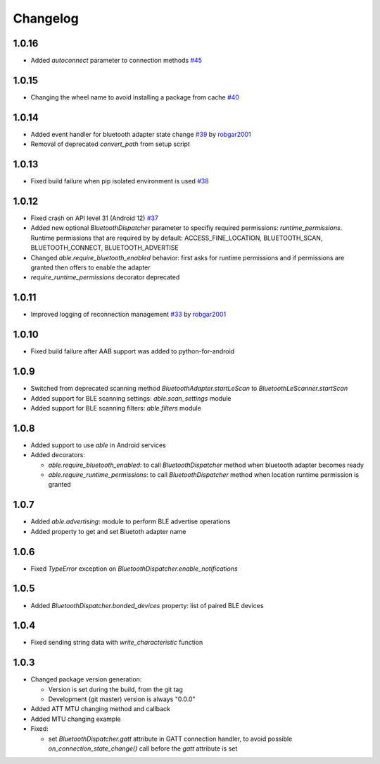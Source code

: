 Changelog
=========

1.0.16
------

* Added `autoconnect` parameter to connection methods
  `#45 <https://github.com/b3b/able/issues/45>`_

1.0.15
------

* Changing the wheel name to avoid installing a package from cache
  `#40 <https://github.com/b3b/able/issues/40>`_

1.0.14
------

* Added event handler for bluetooth adapter state change
  `#39 <https://github.com/b3b/able/pull/39>`_ by `robgar2001 <https://github.com/robgar2001>`_
* Removal of deprecated `convert_path` from setup script

1.0.13
------

* Fixed build failure when pip isolated environment is used `#38 <https://github.com/b3b/able/issues/38>`_

1.0.12
------

* Fixed crash on API level 31 (Android 12) `#37 <https://github.com/b3b/able/issues/37>`_
* Added new optional `BluetoothDispatcher` parameter to specifiy required permissions: `runtime_permissions`.
  Runtime permissions that are required by by default:
  ACCESS_FINE_LOCATION, BLUETOOTH_SCAN, BLUETOOTH_CONNECT, BLUETOOTH_ADVERTISE
* Changed `able.require_bluetooth_enabled` behavior: first asks for runtime permissions
  and if permissions are granted then offers to enable the adapter
* `require_runtime_permissions` decorator deprecated

1.0.11
------

* Improved logging of reconnection management
  `#33 <https://github.com/b3b/able/pull/33>`_ by `robgar2001 <https://github.com/robgar2001>`_

1.0.10
------

* Fixed build failure after AAB support was added to python-for-android

1.0.9
-----

* Switched from deprecated scanning method `BluetoothAdapter.startLeScan` to `BluetoothLeScanner.startScan`
* Added support for BLE scanning settings: `able.scan_settings` module
* Added support for BLE scanning filters: `able.filters` module


1.0.8
-----

* Added support to use `able` in Android services
* Added decorators:

  - `able.require_bluetooth_enabled`: to call `BluetoothDispatcher` method when bluetooth adapter becomes ready
  - `able.require_runtime_permissions`:  to call `BluetoothDispatcher` method when location runtime permission is granted


1.0.7
-----

* Added `able.advertising`: module to perform BLE advertise operations
* Added property to get and set Bluetoth adapter name


1.0.6
-----

* Fixed `TypeError` exception on `BluetoothDispatcher.enable_notifications`


1.0.5
-----

* Added `BluetoothDispatcher.bonded_devices` property: list of paired BLE devices

1.0.4
-----

* Fixed sending string data with `write_characteristic` function

1.0.3
-----

* Changed package version generation:

  - Version is set during the build, from the git tag
  - Development (git master) version is always "0.0.0"
* Added ATT MTU changing method and callback
* Added MTU changing example
* Fixed:

  - set `BluetoothDispatcher.gatt` attribute in GATT connection handler,
    to avoid possible `on_connection_state_change()` call before  the `gatt` attribute is set
